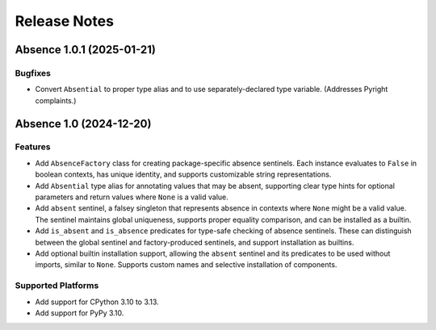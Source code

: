 .. vim: set fileencoding=utf-8:
.. -*- coding: utf-8 -*-
.. +--------------------------------------------------------------------------+
   |                                                                          |
   | Licensed under the Apache License, Version 2.0 (the "License");          |
   | you may not use this file except in compliance with the License.         |
   | You may obtain a copy of the License at                                  |
   |                                                                          |
   |     http://www.apache.org/licenses/LICENSE-2.0                           |
   |                                                                          |
   | Unless required by applicable law or agreed to in writing, software      |
   | distributed under the License is distributed on an "AS IS" BASIS,        |
   | WITHOUT WARRANTIES OR CONDITIONS OF ANY KIND, either express or implied. |
   | See the License for the specific language governing permissions and      |
   | limitations under the License.                                           |
   |                                                                          |
   +--------------------------------------------------------------------------+


*******************************************************************************
Release Notes
*******************************************************************************


.. towncrier release notes start


Absence 1.0.1 (2025-01-21)
==========================

Bugfixes
--------

- Convert ``Absential`` to proper type alias and to use separately-declared type
  variable. (Addresses Pyright complaints.)


Absence 1.0 (2024-12-20)
========================

Features
--------

- Add ``AbsenceFactory`` class for creating package-specific absence sentinels.
  Each instance evaluates to ``False`` in boolean contexts, has unique identity,
  and supports customizable string representations.
- Add ``Absential`` type alias for annotating values that may be absent,
  supporting clear type hints for optional parameters and return values where
  ``None`` is a valid value.
- Add ``absent`` sentinel, a falsey singleton that represents absence in contexts
  where ``None`` might be a valid value. The sentinel maintains global uniqueness,
  supports proper equality comparison, and can be installed as a builtin.
- Add ``is_absent`` and ``is_absence`` predicates for type-safe checking of
  absence sentinels. These can distinguish between the global sentinel and
  factory-produced sentinels, and support installation as builtins.
- Add optional builtin installation support, allowing the ``absent`` sentinel
  and its predicates to be used without imports, similar to ``None``. Supports
  custom names and selective installation of components.


Supported Platforms
-------------------

- Add support for CPython 3.10 to 3.13.
- Add support for PyPy 3.10.
